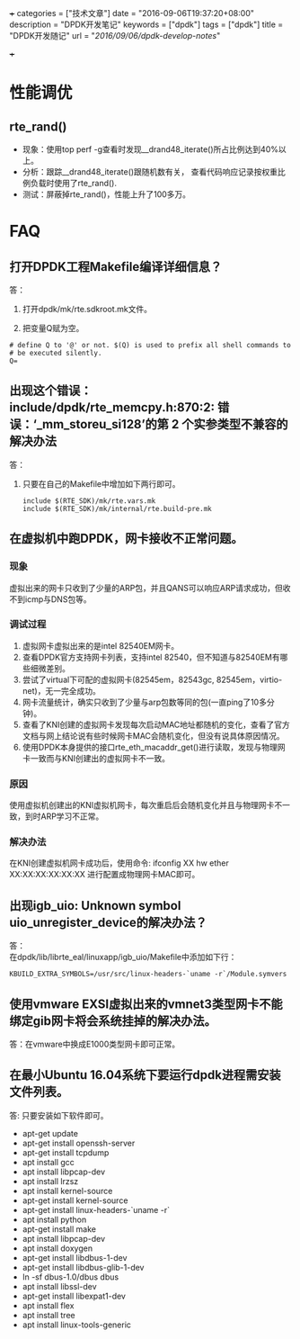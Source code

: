 +++
categories = ["技术文章"]
date = "2016-09-06T19:37:20+08:00"
description = "DPDK开发笔记"
keywords = ["dpdk"]
tags = ["dpdk"]
title = "DPDK开发随记"
url = "/2016/09/06/dpdk-develop-notes/"

+++

#+OPTIONS: ^:{} H:5 toc:5 \n:t

* 性能调优
** rte_rand()
   - 现象：使用top perf -g查看时发现__drand48_iterate()所占比例达到40%以上。
   - 分析：跟踪__drand48_iterate()跟随机数有关， 查看代码响应记录按权重比例负载时使用了rte_rand().
   - 测试：屏蔽掉rte_rand()，性能上升了100多万。

* FAQ
** 打开DPDK工程Makefile编译详细信息？
答：
   1. 打开dpdk/mk/rte.sdkroot.mk文件。

   2. 把变量Q赋为空。
   #+BEGIN_SRC shell
   # define Q to '@' or not. $(Q) is used to prefix all shell commands to
   # be executed silently.
   Q= 
   #+END_SRC 
   
** 出现这个错误： include/dpdk/rte_memcpy.h:870:2: 错误：‘_mm_storeu_si128’的第 2 个实参类型不兼容的解决办法
答：
1. 只要在自己的Makefile中增加如下两行即可。
   #+BEGIN_SRC shell
   include $(RTE_SDK)/mk/rte.vars.mk
   include $(RTE_SDK)/mk/internal/rte.build-pre.mk
   #+END_SRC 

** 在虚拟机中跑DPDK，网卡接收不正常问题。
*** 现象
    虚拟出来的网卡只收到了少量的ARP包，并且QANS可以响应ARP请求成功，但收不到icmp与DNS包等。
*** 调试过程
    1. 虚拟网卡虚拟出来的是intel 82540EM网卡。
    2. 查看DPDK官方支持网卡列表，支持intel 82540，但不知道与82540EM有哪些细微差别。
    3. 尝试了virtual下可配的虚拟网卡(82545em，82543gc, 82545em，virtio-net)，无一完全成功。
    4. 网卡流量统计，确实只收到了少量与arp包数等同的包(一直ping了10多分钟)。 
    5. 查看了KNI创建的虚拟网卡发现每次启动MAC地址都随机的变化，查看了官方文档与网上结论说有些时候网卡MAC会随机变化，但没有说具体原因情况。
    6. 使用DPDK本身提供的接口rte_eth_macaddr_get()进行读取，发现与物理网卡一致而与KNI创建出的虚拟网卡不一致。
*** 原因
    使用虚拟机创建出的KNI虚拟机网卡，每次重启后会随机变化并且与物理网卡不一致，到时ARP学习不正常。
*** 解决办法
    在KNI创建虚拟机网卡成功后，使用命令: ifconfig XX hw ether XX:XX:XX:XX:XX:XX 进行配置成物理网卡MAC即可。

** 出现igb_uio: Unknown symbol uio_unregister_device的解决办法？
答：
   在dpdk/lib/librte_eal/linuxapp/igb_uio/Makefile中添加如下行：
   #+BEGIN_SRC shell
    KBUILD_EXTRA_SYMBOLS=/usr/src/linux-headers-`uname -r`/Module.symvers
   #+END_SRC 

** 使用vmware EXSI虚拟出来的vmnet3类型网卡不能绑定gib网卡将会系统挂掉的解决办法。
答：在vmware中换成E1000类型网卡即可正常。

** 在最小Ubuntu 16.04系统下要运行dpdk进程需安装文件列表。
答: 只要安装如下软件即可。

  - apt-get update
  - apt-get install openssh-server
  - apt-get install tcpdump
  - apt install gcc
  - apt install libpcap-dev
  - apt install lrzsz
  - apt install kernel-source
  - apt-get install kernel-source
  - apt-get install linux-headers-`uname -r`
  - apt install python
  - apt-get install make
  - apt install libpcap-dev
  - apt install doxygen
  - apt-get install libdbus-1-dev
  - apt-get install libdbus-glib-1-dev
  - ln -sf dbus-1.0/dbus dbus
  - apt install libssl-dev
  - apt-get install libexpat1-dev
  - apt install flex
  - apt install tree
  - apt install linux-tools-generic





